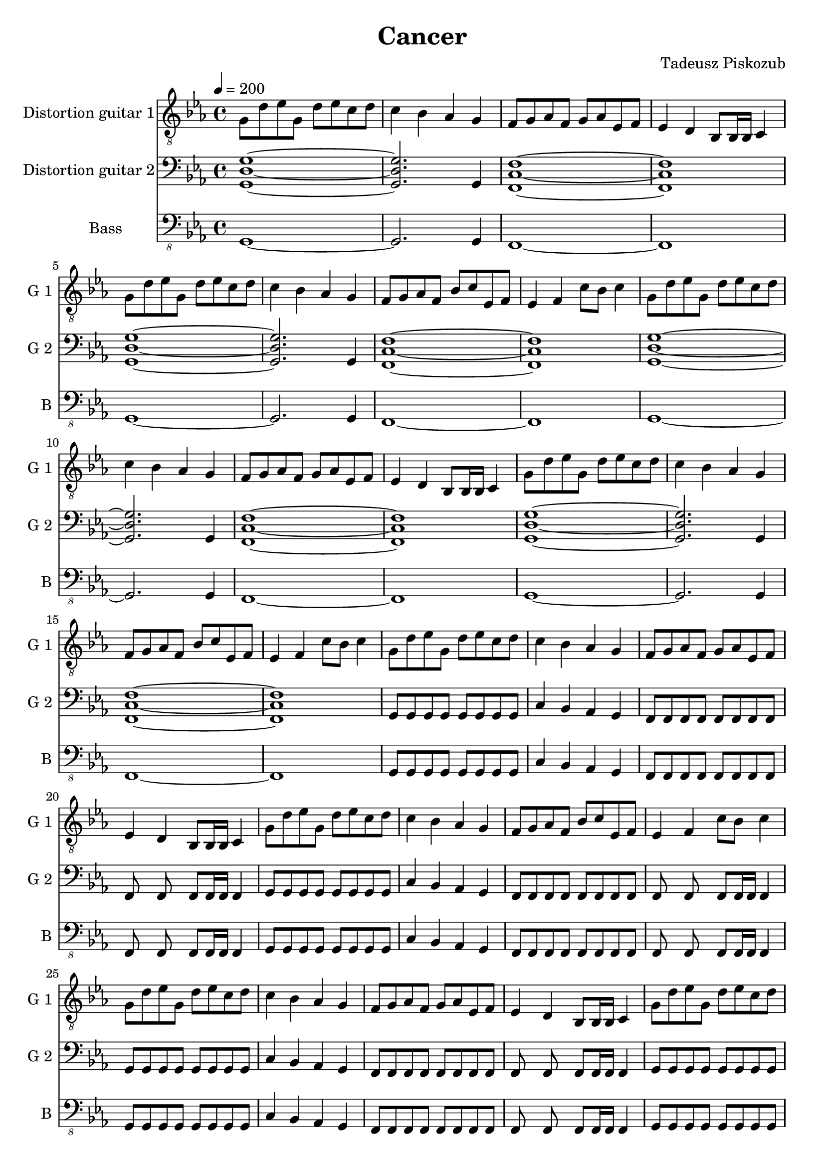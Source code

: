 \version "2.10.33"
\paper
{
  left-margin=1.5\cm
  line-width=18.5\cm
}
#(set-global-staff-size 20)		% default staff size is 20
\header
{
  title = Cancer
  composer = "Tadeusz Piskozub"
}
staffprops =
{
  \key c \minor
  \time 4/4
  \tempo 4=200
}
%--------------------------------MELODY--------------------------------
IntroFirstGuitar =
{
  g8 d' es' g d' es' c' d' |
  c'4 bes as g |
  f8 g as f g as es f |
  es4 d bes,8 bes,16 bes, c4 |
  g8 d' es' g d' es' c' d' |
  c'4 bes as g |
  f8 g as f bes c' es f |
  es4 f c'8 bes c'4 |
}
FirstRiff =
{
  g,8 g, g, g, <c g d' >2 |
  as,8 as, as, as, <f c' g' >2 |
  es8 es es d <c' f bes, >2 |
  bes,8 c c bes, <c' g c >2 |
}
FirstRiffA =
{
  g,8 g, g, g, <c g d' >2 |
  as,8 as, as, as, <f c' g' >2 |
  es8 es es d <c' f bes, >2 |
  bes,8 c c bes, <c' g c >2 |
}
SecondRiffA =
{
  g,8 s8 g, g, s8 g, g, s8 |
  as,4 bes, as, g, |
  f,8 s8 f, f, s8 f, g, s8 |
  as,4 bes, c d |
}
SecondRiffB =
{
  g,8 s8 g, g, s8 g, g, s8 |
  as,4 bes, as, g, |
  f,8 s8 f, f, s8 f, g, s8 |
  d4 c bes, as, |
}
SecondRiffC =
{
  g,8 s8 g, g, s8 g, g, s8 |
  as,4 bes, as, g, |
  f,8 s8 f, f, s8 f, g, s8 |
  as,4 bes, as, bes, |
}
SecondRiffD =
{
  g,8 s8 g, g, s8 g, g, s8 |
  as,4 bes, as, g, |
  f,8 s8 f, f, s8 f, g, s8 |
  d4 c bes,8 as, bes,4 |
}
firstguitarmelody =
{
  % 1
  \IntroFirstGuitar
  % 9
  \IntroFirstGuitar
  % 17
  \IntroFirstGuitar
  % 25
  \IntroFirstGuitar
  % 33
  \FirstRiff
  % 37
  \FirstRiff
  % 41
  \FirstRiff
  % 45
  \FirstRiff
  % 49
  \clef bass \SecondRiffA
  % 53
  \SecondRiffB
  % 57
  \SecondRiffC
  % 61
  \SecondRiffD
  % 65
  f,8 g, g, f, c4 d |
  bes,8 as, as, g, f,4 f,8 bes, |
  es es es d bes,4 c |
  bes,8 c c bes, c bes, c4 |
  % 69
  f,8 g, g, f, c4 d |
  bes,8 as, as, g, f, g, f, bes, |
  es es es d bes,4 c |
  bes,8 c c bes, c bes, c c |
  % 73
  f, g, g, f, c4 d |
  bes,8 as, as, g, f,4 f,8 bes, |
  es es es d bes,4 c |
  bes,8 c c bes, c bes, c4 |
  % 77
  f,8 g, g, f, c4 d |
  bes,8 as, as, g, f, g, f, bes, |
  es es es d bes,4 c |
  bes,8 c c bes, c bes, c c |
  % 81
  g, s8 g, g, s8 g, g, s8 |
  as,4 bes, as, g, |
  f,8 s8 f, f, s8 f, g, s8 |
  as,4 bes, c d |
  % 85
  g,8 s8 g, g, s8 g, g, s8 |
  as,4 bes, as, g, |
  f,8 s8 f, f, s8 f, g, s8 |
  d4 c bes, as, |
  % 89
  g,8 s8 g, g, s8 g, g, s8 |
  as,4 bes, as, g, |
  f,8 s8 f, f, s8 f, g, s8 |
  as,4 bes, as, bes, |
  % 93
  g,8 s8 g, g, s8 g, g, s8 |
  as,4 bes, as, g, |
  f,8 s8 f, f, s8 f, g, s8 |
  d4 c bes,8 as, bes,4 |
  % 97
  \clef "treble_8" g,8 g, g, g, <c g d' >2 |
  as,8 as, as, as, <f c' g' >2 |
  es8 es es d <c' f bes, >2 |
  bes,8 c c bes, <c' g c >2 |
  % 101
  g,8 g, g, g, <c g d' >2 |
  as,8 as, as, as, <f c' g' >2 |
  es8 es es d <c' f bes, >2 |
  bes,8 c c bes, <c' g c >2 |
  % 105
  g,8 g, g, g, <c g d' >2 |
  as,8 as, as, as, <f c' g' >2 |
  es8 es es d <c' f bes, >2 |
  bes,8 c c bes, <c' g c >2 |
  % 109
  g,8 g, g, g, <c g d' >2 |
  as,8 as, as, as, <f c' g' >2 |
  es8 es es d <c' f bes, >2 |
  bes,8 c c bes, <c' g c >2 |
  % 113
  <d' g c >1 |
  <f c' g' >1 |
  <bes, f c' >1 |
  <c g c' >1 |
  % 117
  <d' g c >1 |
  <f c' g' >1 |
  <bes, f c' >1 |
  <c g c' >1 |
  % 121
  <d' g c >1 |
  <f c' g' >1 |
  <bes, f c' >1 |
  <c g c' >1 |
  % 125
  <d' g c >1 |
  <f c' g' >1 |
  <bes, f c' >1 |
  <c g c' >1 |
  % 129
  <g c f, >1 |
  <c' f bes, >1 |
  <es as es' >1 |
  <es as, bes >1 |
  % 133
  <g c f, >1 |
  <c' f bes, >1 |
  <es as es' >1 |
  <es as, bes >1 |
  % 137
  <g c f, >1 |
  <c' f bes, >1 |
  <es as es' >1 |
  <es as, bes >1 |
  % 141
  <g c f, >1 |
  <c' f bes, >1 |
  <es as es' >1 |
  <es as, bes >1 |
  % 145
  <g c f, >1 |
  <c' f bes, >1 |
  <es as es' >1 |
  <es as, bes >1 |
  % 149
  <d' g c >1 |
  <f c' g' >1 |
  <bes, f c' >1 |
  <c g c' >1 |
  % 153
  <g c f, >1 |
  <c' f bes, >1 |
  <es as es' >1 |
  <es as, bes >1 |
  % 157
  <d' g c >1 |
  <f c' g' >1 |
  <bes, f c' >1 |
  <c g c' >1 |
  % 161
  <g c f, >1 |
  <c' f bes, >1 |
  <es as es' >1 |
  <es as, bes >1 |
  % 165
  <d' g c >1 |
  <f c' g' >1 |
  <bes, f c' >1 |
  <c g c' >1 |
  % 169
  <g c f, >1 |
  <c' f bes, >1 |
  <es as es' >1 |
  <es as, bes >1 |
  % 173
  <d' g c >1 |
  <f c' g' >1 |
  <bes, f c' >1 |
  <c g c' >1 \bar "|."
}
secondguitarmelody =
{
  % 1
  <g d g, >1~|
  <g d g, >2. g,4 |
  <c f, f >1~|
  <c f, f >1 |
  % 5
  <g d g, >1~|
  <g d g, >2. g,4 |
  <c f, f >1~|
  <c f, f >1 |
  % 9
  <g d g, >1~|
  <g d g, >2. g,4 |
  <c f, f >1~|
  <c f, f >1 |
  % 13
  <g d g, >1~|
  <g d g, >2. g,4 |
  <c f, f >1~|
  <c f, f >1 |
  % 17
  g,8 g, g, g, g, g, g, g, |
  c4 bes, as, g, |
  f,8 f, f, f, f, f, f, f, |
  f, s8 f, s8 f, f,16 f, f,4 |
  % 21
  g,8 g, g, g, g, g, g, g, |
  c4 bes, as, g, |
  f,8 f, f, f, f, f, f, f, |
  f, s8 f, s8 f, f,16 f, f,4 |
  % 25
  g,8 g, g, g, g, g, g, g, |
  c4 bes, as, g, |
  f,8 f, f, f, f, f, f, f, |
  f, s8 f, s8 f, f,16 f, f,4 |
  % 29
  g,8 g, g, g, g, g, g, g, |
  c4 bes, as, g, |
  f,8 f, f, f, f, f, f, f, |
  f, s8 f, s8 f, f,16 f, f,4 |
  % 33
  g,8 g, g, g, f, g, f, g, |
  as, as, as, as, bes, c bes, c |
  es es es d bes, bes, bes, bes, |
  bes, c c bes, c c c c |
  % 37
  g, g, g, g, f, g, f, g, |
  as, as, as, as, bes, c bes, c |
  es es es d bes, bes, bes, bes, |
  bes, c c bes, c c c c |
  % 41
  g, g, g, g, d2 |
  as,8 as, as, as, g2 |
  es8 es es d c2 |
  bes,8 c c bes, d2 |
  % 45
  g,8 g, g, g, d2 |
  as,8 as, as, as, g2 |
  es8 es es d c2 |
  bes,8 c c bes, d2 |
  % 49
  g,8 s8 g, g, s8 g, g, s8 |
  as,4 bes, as, g, |
  f,8 s8 f, f, s8 f, g, s8 |
  as,4 bes, c d |
  % 53
  g,8 s8 g, g, s8 g, g, s8 |
  as,4 bes, as, g, |
  f,8 s8 f, f, s8 f, g, s8 |
  d4 c bes, as, |
  % 57
  g,8 g, g, g, g, g, g, g, |
  as,4 bes, as, g, |
  f,8 f, f, f, f, f, g, g, |
  as,4 bes, as, bes, |
  % 61
  g,8 g, g, g, g, g, g, g, |
  as,4 bes, as, g, |
  f,8 f, f, f, f, f, g, c |
  d4 c bes,8 as, bes,4 |
  % 65
  f,8 g, g, f, g, f, g,4 |
  bes,8 as, as, g, f,4 f,8 bes, |
  es es es d f,4 g, |
  bes,8 c c bes, c bes, c4 |
  % 69
  f,8 g, g, f, g, f, g,4 |
  bes,8 as, as, g, f,4 f,8 bes, |
  es es es d f,4 g, |
  bes,8 c c bes, c bes, c4 |
  % 73
  f,4. f,8 c4 d |
  bes,4. g,8 f,4 f,8 bes, |
  es4. d8 bes,4 c |
  bes,8 bes, bes, bes, c bes, c4 |
  % 77
  f,8 g, g, f, g, f, g,4 |
  bes,8 as, as, g, f,4 f,8 bes, |
  es es es d f,4 g, |
  bes,8 c c bes, c bes, c4 |
  % 81
  g,8 s8 g, g, s8 g, g, s8 |
  as,4 bes, as, g, |
  f,8 s8 f, f, s8 f, g, s8 |
  as,4 bes, c d |
  % 85
  g,8 s8 g, g, s8 g, g, s8 |
  as,4 bes, as, g, |
  f,8 s8 f, f, s8 f, g, s8 |
  d4 c bes, as, |
  % 89
  g,8 g, g, g, g, g, g, g, |
  as,4 bes, as, g, |
  f,8 f, f, f, f, f, g, g, |
  as,4 bes, as, bes, |
  % 93
  g,8 g, g, g, g, g, g, g, |
  as,4 bes, as, g, |
  f,8 f, f, f, f, f, g, c |
  d4 c bes,8 as, bes,4 |
  % 97
  g,8 g, g, g, f, g, f, g, |
  as, as, as, as, bes, c bes, c |
  es es es d bes, bes, bes, bes, |
  bes, c c bes, c c c c |
  % 101
  g, g, g, g, f, g, f, g, |
  as, as, as, as, bes, c bes, c |
  es es es d bes, bes, bes, bes, |
  bes, c c bes, c c c c |
  % 105
  g, g, g, g, d2 |
  as,8 as, as, as, g2 |
  es8 es es d c2 |
  bes,8 c c bes, d2 |
  % 109
  g,8 g, g, g, d2 |
  as,8 as, as, as, g2 |
  es8 es es d c2 |
  bes,8 c c bes, d2 |
  % 113
  g,8 g, g, g, f, g, f, g, |
  as, as, as, as, bes, c bes, c |
  es es es d bes, bes, bes, bes, |
  bes, c c bes, c c c c |
  % 117
  g, g, g, g, f, g, f, g, |
  as, as, as, as, bes, c bes, c |
  es es es d bes, bes, bes, bes, |
  bes, c c bes, c c c c |
  % 121
  g, g, g, g, d2 |
  as,8 as, as, as, g2 |
  es8 es es d c2 |
  bes,8 c c bes, d2 |
  % 125
  g,8 g, g, g, d2 |
  as,8 as, as, as, g2 |
  es8 es es d c2 |
  bes,8 c c bes, d2 |
  % 129
  g,8 g, g, g, d2 |
  c8 d es d es f es f |
  g4 f8 es f4 d8 es |
  f4 \times 2/3{es8 d es} c4 g8 as |
  % 133
  g4 \times 2/3{f8 es d} \times 2/3{es d c} \times 2/3{d c bes,} |
  \times 2/3{c bes, as,} \times 2/3{bes, as, g,} \times 2/3{as, g, f,} \times 2/3{g, as, bes,} |
  c8 d es f g as bes c' |
  es'1 |
  % 137
  g,8 g, g, g, d2 |
  c8 d es f d es f g |
  d'8~<d' bes> \times 2/3{d'8 c' bes} c'8 bes \times 2/3{a8 g f} |
  \times 2/3{g f es} \times 2/3{f es d} \times 2/3{es d c} as,4 |
  % 141
  \clef "treble_8" c d8 es \times 2/3{f8 g a} \times 2/3{bes8 c' d'} |
  g'4 f'8 es' f' es' \times 2/3{c'8 d' es'} |
  f'8 es' \times 2/3{f'8 es' d'} es'8 d' c' bes |
  es' d' c' bes c'2 |
  % 145
  g4 g8 bes c' g \times 2/3{as8 bes c'} |
  d'8 es' d' es' d' es' d' es' |
  es'4 \times 2/3{d'8 c' d'} es'4 \times 2/3{d'8 c' d'} |
  f'4 \times 2/3{es'8 d' c'} as4 g |
  % 149
  g g8 bes c' d' es' f' |
  g'4 f'8 es' bes' as' g' f' |
  bes'4 as'8 g' as'4 g'8 f' |
  g'1 |
  % 153
  \clef treble g'4 g'8 as' bes' c'' d'' es'' |
  g''4 \times 2/3{f''8 es'' d''} \times 2/3{es'' d'' c''} \times 2/3{d'' c'' bes'} |
  \times 2/3{c'' bes' as'} \times 2/3{bes' as' g'} \times 2/3{f' g' as'} \times 2/3{bes' c'' d''} |
  as''2 g'' |
  % 157
  \times 2/3{g''8 f'' es''} \times 2/3{g'' f'' es''} \times 2/3{g'' f'' es''} \times 2/3{g'' f'' es''} |
  \times 2/3{f'' es'' d''} \times 2/3{f'' es'' d''} \times 2/3{f'' es'' d''} \times 2/3{f'' es'' d''} |
  \times 2/3{es'' d'' c''} \times 2/3{d'' es'' d''} \times 2/3{c'' bes' as'} \times 2/3{g' f' es'} |
  \times 2/3{d' es' f'} \times 2/3{g' as' g'} g'2 |
  % 161
  g' es'8 f' g' as' |
  c''2 es''8 d'' c'' g' |
  as'2 g'8 as' g' as' |
  bes'2 \times 2/3{c''8 bes' as'} \times 2/3{f' g' as'} |
  % 165
  g'2 es'8 f' g' as' |
  g'2 as'8 g' f' g' |
  f'2 g'8 f' es' d' |
  c'2 \times 2/3{bes8 c' d'} \times 2/3{es' f' as'} |
  % 169
  g'2 es'8 f' g' as' |
  c''2 es''8 d'' c'' g' |
  as'2 g'8 as' g' as' |
  bes'2 \times 2/3{c''8 bes' as'} \times 2/3{f' g' as'} |
  % 173
  g'2 es'8 f' g' as' |
  f''2 es''8 d'' c'' bes' |
  c''2 \times 2/3{bes'8 c'' d''} \times 2/3{es'' d'' c''} |
  c''1 \bar "|."
}
bassguitarmelody =
{
  % 1
  g,,1~ |
  g,,2. g,,4 |
  f,,1~ |
  f,,1 |
  % 5
  g,,1~ |
  g,,2. g,,4 |
  f,,1~ |
  f,,1 |
  % 9
  g,,1~ |
  g,,2. g,,4 |
  f,,1~ |
  f,,1 |
  % 13
  g,,1~ |
  g,,2. g,,4 |
  f,,1~ |
  f,,1 |
  % 17
  g,,8 g,, g,, g,, g,, g,, g,, g,, |
  c,4 bes,, as,, g,, |
  f,,8 f,, f,, f,, f,, f,, f,, f,, |
  f,, s8 f,, s8 f,, f,,16 f,, f,,4 |
  % 21
  g,,8 g,, g,, g,, g,, g,, g,, g,, |
  c,4 bes,, as,, g,, |
  f,,8 f,, f,, f,, f,, f,, f,, f,, |
  f,, s8 f,, s8 f,, f,,16 f,, f,,4 |
  % 25
  g,,8 g,, g,, g,, g,, g,, g,, g,, |
  c,4 bes,, as,, g,, |
  f,,8 f,, f,, f,, f,, f,, f,, f,, |
  f,, s8 f,, s8 f,, f,,16 f,, f,,4 |
  % 29
  g,,8 g,, g,, g,, g,, g,, g,, g,, |
  c,4 bes,, as,, g,, |
  f,,8 g,, as,, f,, bes,, c, es, f, |
  es,4 d, bes,,8 bes,,16 bes,, c,4 |
  % 33
  g,,8 g,, g,, g,, s8 g,, s8 g,, |
  as,, as,, as,, as,, s8 as,, s8 as,, |
  es, es, es, d, s8 d, s8 d, |
  bes,, c, c, bes,, s8 bes,, s8 bes,, |
  % 37
  g,, g,, g,, g,, s8 g,, s8 g,, |
  as,, as,, as,, as,, s8 as,, s8 as,, |
  es, es, es, d, s8 d, s8 d, |
  bes,, c, c, bes,, s8 bes,, s8 bes,, |
  % 41
  g,, g,, g,, g,, s8 d, s8 d, |
  as,, as,, as,, as,, s8 <g,, g, >8 s8 <g,, g, >8 |
  es, es, es, d, s8 c, s8 c, |
  bes,, c, c, bes,, bes,, c, bes,, c, |
  % 45
  g,, g,, g,, g,, s8 d, s8 d, |
  as,, as,, as,, as,, s8 <g,, g, >8 s8 <g,, g, >8 |
  es, es, es, d, c,2 |
  bes,,8 c, c, bes,, es, d, c, bes,, |
  % 49
  g,,4 g,,8 g,, g,, g,, g,,4 |
  as,, bes,,8 f,, as,, s8 g,,4 |
  f,, f,,8 f,, f,, f,, g,, bes,, |
  as,,4 bes,, c,8 bes,, d,4 |
  % 53
  g,, g,,8 g,, g,, g,, g,,4 |
  as,, bes,,8 f,, as,, s8 g,,4 |
  f,, f,,8 f,, f,, f,, g,, bes,, |
  d, c, bes,, c, bes,, as,, bes,,4 |
  % 57
  g,,8 g,, g,, g,, g,, g,, g,, g,, |
  as,,4 bes,,8 f,, as,, s8 g,,4 |
  f,,8 f,, f,, f,, f,, f,, g,, g,, |
  as,,4 bes,, c,8 bes,, d,4 |
  % 61
  g,,8 g,, g,, g,, g,, g,, g,,4 |
  as,,8 bes,, c, bes,, as,, bes,, as,, g,, |
  f,, f,, f,, f,, f,, f,, g,, bes,, |
  d, c, bes,, c, bes,, as,, bes,,4 |
  % 65
  f,,8 g,, g,, f,, c,4 d, |
  bes,, as,, f,, f,,8 bes,, |
  es, es, es, d, es,4 c, |
  bes,,8 c, c, bes,, c, bes,, c,4 |
  % 69
  f,,8 g,, g,, f,, c,4 d, |
  bes,, as,, f,, f,,8 bes,, |
  es, es, es, d, es,4 c, |
  <f,, bes,, >8 <g,, c, >8 <g,, c, >8 <f,, bes,, >8 <g,, c, >8
  <f,, bes,, >8 <g,, c, >4 |
  % 73
  f,, g,,8 f,, g,,4 g,, |
  bes,,8 as,, as,, g,, f,,4 f,,8 bes,, |
  bes,, bes,, bes,, g,, bes,,4 c, |
  bes,,8 c, c, bes,, c, bes,, c,4 |
  % 77
  f,, g,,8 f,, g,,4 g,, |
  bes,,8 as,, as,, g,, f,,4 f,,8 bes,, |
  bes,, bes,, bes,, g,, bes,,4 c, |
  bes,,8 c, c, bes,, c, bes,, c,4 |
  % 81
  g,, g,,8 g,, g,, g,, g,,4 |
  as,, bes,,8 f,, as,, s8 g,,4 |
  f,, f,,8 f,, f,, f,, g,, bes,, |
  as,,4 bes,, c,8 bes,, d,4 |
  % 85
  g,, g,,8 g,, g,, g,, g,,4 |
  as,, bes,,8 f,, as,, s8 g,,4 |
  f,, f,,8 f,, f,, f,, g,, bes,, |
  d, c, bes,, c, bes,, as,, bes,,4 |
  % 89
  g,,8 g,, g,, g,, g,, g,, g,, g,, |
  as,,4 bes,,8 f,, as,, s8 g,,4 |
  f,,8 f,, f,, f,, f,, f,, g,, g,, |
  as,,4 bes,, c,8 bes,, d,4 |
  % 93
  g,,8 g,, g,, g,, g,, g,, g,,4 |
  as,,8 bes,, c, bes,, as,, bes,, as,, g,, |
  f,, f,, f,, f,, f,, f,, g,, bes,, |
  d, c, bes,, c, bes,, as,, bes,,4 |
  % 97
  g,,8 g,, g,, g,, s8 g,, s8 g,, |
  as,, as,, as,, as,, s8 as,, s8 as,, |
  es, es, es, d, s8 d, s8 d, |
  bes,, c, c, bes,, s8 bes,, s8 bes,, |
  % 101
  g,, g,, g,, g,, s8 g,, s8 g,, |
  as,, as,, as,, as,, s8 as,, s8 as,, |
  es, es, es, d, s8 d, s8 d, |
  bes,, c, c, bes,, s8 bes,, s8 bes,, |
  % 105
  g,, g,, g,, g,, s8 d, s8 d, |
  as,, as,, as,, as,, s8 <g,, g, >8 s8 <g,, g, >8 |
  es, es, es, d, s8 c, s8 c, |
  bes,, c, c, bes,, bes,, c, bes,, c, |
  % 109
  g,, g,, g,, g,, s8 d, s8 d, |
  as,, as,, as,, as,, s8 <g,, g, >8 s8 <g,, g, >8 |
  es, es, es, d, c,2 |
  bes,,8 c, c, bes,, es, d, c, bes,, |
  % 113
  g,, g,, g,, g,, s8 g,, s8 g,, |
  as,, as,, as,, as,, s8 as,, s8 as,, |
  es, es, es, d, s8 d, s8 d, |
  bes,, c, c, bes,, s8 bes,, s8 bes,, |
  % 117
  g,, g,, g,, g,, s8 g,, s8 g,, |
  as,, as,, as,, as,, s8 as,, s8 as,, |
  es, es, es, d, s8 d, s8 d, |
  bes,, c, c, bes,, s8 bes,, s8 bes,, |
  % 121
  g,, g,, g,, g,, s8 d, s8 d, |
  as,, as,, as,, as,, s8 <g,, g, >8 s8 <g,, g, >8 |
  es, es, es, d, s8 c, s8 c, |
  bes,, c, c, bes,, bes,, c, bes,, c, |
  % 125
  g,, g,, g,, g,, s8 d, s8 d, |
  as,, as,, as,, as,, s8 <g,, g, >8 s8 <g,, g, >8 |
  es, es, es, d, c,2 |
  bes,,8 c, c, bes,, es, d, c, bes,, |
  % 129
  f,, g,, g,, f,, c,4 d, |
  bes,, as,, f,, f,,8 bes,, |
  es, es, es, d, es,4 c, |
  bes,,8 c, c, bes,, c, bes,, c,4 |
  % 133
  f,,8 g,, g,, f,, c,4 d, |
  bes,, as,, f,, f,,8 bes,, |
  es, es, es, d, es,4 c, |
  <f,, bes,, >8 <g,, c, >8 <g,, c, >8 <f,, bes,, >8 <g,, c, >8
  <f,, bes,, >8 <g,, c, >4 |
  % 137
  f,, g,,8 f,, g,,4 g,, |
  bes,,8 as,, as,, g,, f,,4 f,,8 bes,, |
  bes,, bes,, bes,, g,, bes,,4 c, |
  bes,,8 c, c, bes,, c, bes,, c,4 |
  % 141
  f,, g,,8 f,, g,,4 g,, |
  bes,,8 as,, as,, g,, f,,4 f,,8 bes,, |
  bes,, bes,, bes,, g,, bes,,4 c, |
  bes,,8 c, c, bes,, c, bes,, c,4 |
  % 145
  f,,8 g,, g,, f,, c,4 d, |
  bes,, as,, f,, f,,8 bes,, |
  es, es, es, d, es,4 c, |
  bes,,8 c, c, bes,, c, bes,, c,4 |
  % 149
  g,,8 g,, g,, g,, s8 g,, s8 g,, |
  as,, as,, as,, as,, s8 as,, s8 as,, |
  es, es, es, d, s8 d, s8 d, |
  bes,, c, c, bes,, s8 bes,, s8 bes,, |
  % 153
  f,, g,, g,, f,, c,4 d, |
  bes,, as,, f,, f,,8 bes,, |
  es, es, es, d, es,4 c, |
  bes,,8 c, c, bes,, c, bes,, c,4 |
  % 157
  g,,8 g,, g,, g,, s8 g,, s8 g,, |
  as,, as,, as,, as,, s8 as,, s8 as,, |
  es, es, es, d, s8 d, s8 d, |
  bes,, c, c, bes,, s8 bes,, s8 bes,, |
  % 161
  g,,2 as,,8 f,, g,, as,, |
  c,2 as,,8 g,, c, g,, |
  es,2 d,8 es, c, as,, |
  bes,,2 \times 2/3{c,8 c, c,} \times 2/3{c, c, c,} |
  % 165
  g,,2 f,,8 f,, g,, as,, |
  c,2 as,,8 g,, f,, g,, |
  bes,,2 c,8 bes,, as,, g,, |
  f,,2 \times 2/3{bes,,8 bes,, bes,,} \times 2/3{bes,, bes,, bes,,} |
  % 169
  g,,8 s8 g,, s8 as,, f,, g,, as,, |
  c, c, es, es, as,, g,, c, g,, |
  es, es, es, es, d, es, c, as,, |
  bes,, bes,, bes,, bes,, \times 2/3{c,8 c, c,} \times 2/3{c, c, c,} |
  % 173
  g,,8 s8 g,, s8 f,, f,, g,, as,, |
  <f, c, >2 as,,8 g,, f,, g,, |
  <c, bes,, >2 c,8 bes,, as,, g,, |
  <c, f,, >1 \bar "|."
}
%--------------------------------ALL-FILE VARIABLE--------------------------------
everything =
{
  <<
    \new Staff = firstguitar
    {
      \clef "treble_8"
      \set Staff.instrumentName = "Distortion guitar 1"
      \set Staff.shortInstrumentName = "G 1 "
      \set Staff.midiInstrument = "distorted guitar"
      \new Voice = firstguitar
      {
        \staffprops
        \firstguitarmelody
      }
    }
    \new Staff = secondguitar
    {
      \clef "bass"
      \set Staff.instrumentName = "Distortion guitar 2"
      \set Staff.shortInstrumentName = "G 2 "
      \set Staff.midiInstrument = "distorted guitar"
      \new Voice = secondguitar
      {
        \staffprops
        \secondguitarmelody
      }
    }
    \new Staff = bassguitar
    {
      \clef "bass_8"
      \set Staff.instrumentName = "Bass"
      \set Staff.shortInstrumentName = "B "
      \set Staff.midiInstrument = "electric bass (finger)"
      \new Voice = bassguitar
      {
        \staffprops
        \bassguitarmelody
      }
    }
  >>
}
%--------------------------------SCORE-LAYOUT--------------------------------
\score
{
  \everything
  \layout
  {
    \context
    {
      \Lyrics
      \override LyricSpace #'minimum-distance = #0.8
    }
    indent = 2.5\cm
  }
}

%--------------------------------SCORE-MIDI--------------------------------
\score
{
  \unfoldRepeats
  {
    \everything
  }
  \midi
  {
    \context
    {
      \Score
    }
  }
}
